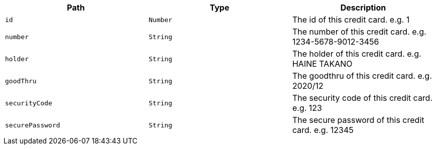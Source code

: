 |===
|Path|Type|Description

|`id`
|`Number`
|The id of this credit card. e.g. 1

|`number`
|`String`
|The number of this credit card. e.g. 1234-5678-9012-3456

|`holder`
|`String`
|The holder of this credit card.  e.g. HAINE TAKANO

|`goodThru`
|`String`
|The goodthru of this credit card. e.g. 2020/12

|`securityCode`
|`String`
|The security code of this credit card. e.g. 123

|`securePassword`
|`String`
|The secure password of this credit card. e.g. 12345

|===